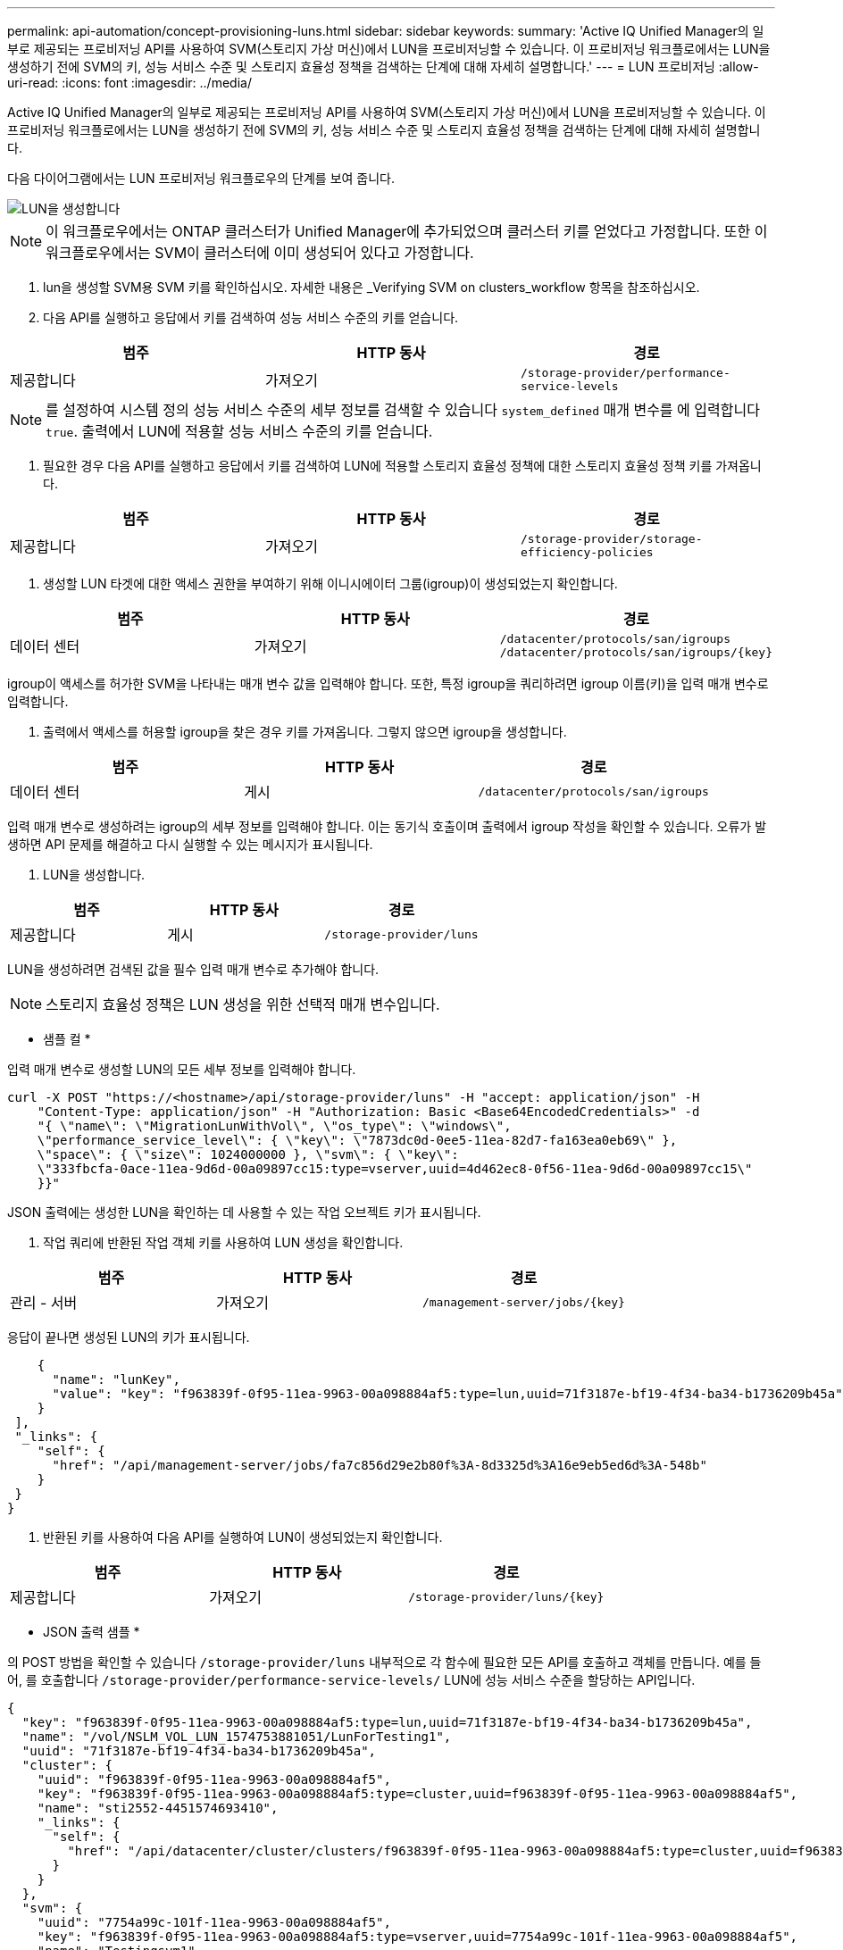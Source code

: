 ---
permalink: api-automation/concept-provisioning-luns.html 
sidebar: sidebar 
keywords:  
summary: 'Active IQ Unified Manager의 일부로 제공되는 프로비저닝 API를 사용하여 SVM(스토리지 가상 머신)에서 LUN을 프로비저닝할 수 있습니다. 이 프로비저닝 워크플로에서는 LUN을 생성하기 전에 SVM의 키, 성능 서비스 수준 및 스토리지 효율성 정책을 검색하는 단계에 대해 자세히 설명합니다.' 
---
= LUN 프로비저닝
:allow-uri-read: 
:icons: font
:imagesdir: ../media/


[role="lead"]
Active IQ Unified Manager의 일부로 제공되는 프로비저닝 API를 사용하여 SVM(스토리지 가상 머신)에서 LUN을 프로비저닝할 수 있습니다. 이 프로비저닝 워크플로에서는 LUN을 생성하기 전에 SVM의 키, 성능 서비스 수준 및 스토리지 효율성 정책을 검색하는 단계에 대해 자세히 설명합니다.

다음 다이어그램에서는 LUN 프로비저닝 워크플로우의 단계를 보여 줍니다.

image::../media/create-luns.gif[LUN을 생성합니다]

[NOTE]
====
이 워크플로우에서는 ONTAP 클러스터가 Unified Manager에 추가되었으며 클러스터 키를 얻었다고 가정합니다. 또한 이 워크플로우에서는 SVM이 클러스터에 이미 생성되어 있다고 가정합니다.

====
. lun을 생성할 SVM용 SVM 키를 확인하십시오. 자세한 내용은 _Verifying SVM on clusters_workflow 항목을 참조하십시오.
. 다음 API를 실행하고 응답에서 키를 검색하여 성능 서비스 수준의 키를 얻습니다.


[cols="3*"]
|===
| 범주 | HTTP 동사 | 경로 


 a| 
제공합니다
 a| 
가져오기
 a| 
`/storage-provider/performance-service-levels`

|===
[NOTE]
====
를 설정하여 시스템 정의 성능 서비스 수준의 세부 정보를 검색할 수 있습니다 `system_defined` 매개 변수를 에 입력합니다 `true`. 출력에서 LUN에 적용할 성능 서비스 수준의 키를 얻습니다.

====
. 필요한 경우 다음 API를 실행하고 응답에서 키를 검색하여 LUN에 적용할 스토리지 효율성 정책에 대한 스토리지 효율성 정책 키를 가져옵니다.


[cols="3*"]
|===
| 범주 | HTTP 동사 | 경로 


 a| 
제공합니다
 a| 
가져오기
 a| 
`/storage-provider/storage-efficiency-policies`

|===
. 생성할 LUN 타겟에 대한 액세스 권한을 부여하기 위해 이니시에이터 그룹(igroup)이 생성되었는지 확인합니다.


[cols="3*"]
|===
| 범주 | HTTP 동사 | 경로 


 a| 
데이터 센터
 a| 
가져오기
 a| 
`/datacenter/protocols/san/igroups`  `+/datacenter/protocols/san/igroups/{key}+`

|===
igroup이 액세스를 허가한 SVM을 나타내는 매개 변수 값을 입력해야 합니다. 또한, 특정 igroup을 쿼리하려면 igroup 이름(키)을 입력 매개 변수로 입력합니다.

. 출력에서 액세스를 허용할 igroup을 찾은 경우 키를 가져옵니다. 그렇지 않으면 igroup을 생성합니다.


[cols="3*"]
|===
| 범주 | HTTP 동사 | 경로 


 a| 
데이터 센터
 a| 
게시
 a| 
`/datacenter/protocols/san/igroups`

|===
입력 매개 변수로 생성하려는 igroup의 세부 정보를 입력해야 합니다. 이는 동기식 호출이며 출력에서 igroup 작성을 확인할 수 있습니다. 오류가 발생하면 API 문제를 해결하고 다시 실행할 수 있는 메시지가 표시됩니다.

. LUN을 생성합니다.


[cols="3*"]
|===
| 범주 | HTTP 동사 | 경로 


 a| 
제공합니다
 a| 
게시
 a| 
`/storage-provider/luns`

|===
LUN을 생성하려면 검색된 값을 필수 입력 매개 변수로 추가해야 합니다.

[NOTE]
====
스토리지 효율성 정책은 LUN 생성을 위한 선택적 매개 변수입니다.

====
* 샘플 컬 *

입력 매개 변수로 생성할 LUN의 모든 세부 정보를 입력해야 합니다.

[listing]
----
curl -X POST "https://<hostname>/api/storage-provider/luns" -H "accept: application/json" -H
    "Content-Type: application/json" -H "Authorization: Basic <Base64EncodedCredentials>" -d
    "{ \"name\": \"MigrationLunWithVol\", \"os_type\": \"windows\",
    \"performance_service_level\": { \"key\": \"7873dc0d-0ee5-11ea-82d7-fa163ea0eb69\" },
    \"space\": { \"size\": 1024000000 }, \"svm\": { \"key\":
    \"333fbcfa-0ace-11ea-9d6d-00a09897cc15:type=vserver,uuid=4d462ec8-0f56-11ea-9d6d-00a09897cc15\"
    }}"
----
JSON 출력에는 생성한 LUN을 확인하는 데 사용할 수 있는 작업 오브젝트 키가 표시됩니다.

. 작업 쿼리에 반환된 작업 객체 키를 사용하여 LUN 생성을 확인합니다.


[cols="3*"]
|===
| 범주 | HTTP 동사 | 경로 


 a| 
관리 - 서버
 a| 
가져오기
 a| 
`+/management-server/jobs/{key}+`

|===
응답이 끝나면 생성된 LUN의 키가 표시됩니다.

[listing]
----
    {
      "name": "lunKey",
      "value": "key": "f963839f-0f95-11ea-9963-00a098884af5:type=lun,uuid=71f3187e-bf19-4f34-ba34-b1736209b45a"
    }
 ],
 "_links": {
    "self": {
      "href": "/api/management-server/jobs/fa7c856d29e2b80f%3A-8d3325d%3A16e9eb5ed6d%3A-548b"
    }
 }
}
----
. 반환된 키를 사용하여 다음 API를 실행하여 LUN이 생성되었는지 확인합니다.


[cols="3*"]
|===
| 범주 | HTTP 동사 | 경로 


 a| 
제공합니다
 a| 
가져오기
 a| 
`+/storage-provider/luns/{key}+`

|===
* JSON 출력 샘플 *

의 POST 방법을 확인할 수 있습니다 `/storage-provider/luns` 내부적으로 각 함수에 필요한 모든 API를 호출하고 객체를 만듭니다. 예를 들어, 를 호출합니다 `/storage-provider/performance-service-levels/` LUN에 성능 서비스 수준을 할당하는 API입니다.

[listing]
----
{
  "key": "f963839f-0f95-11ea-9963-00a098884af5:type=lun,uuid=71f3187e-bf19-4f34-ba34-b1736209b45a",
  "name": "/vol/NSLM_VOL_LUN_1574753881051/LunForTesting1",
  "uuid": "71f3187e-bf19-4f34-ba34-b1736209b45a",
  "cluster": {
    "uuid": "f963839f-0f95-11ea-9963-00a098884af5",
    "key": "f963839f-0f95-11ea-9963-00a098884af5:type=cluster,uuid=f963839f-0f95-11ea-9963-00a098884af5",
    "name": "sti2552-4451574693410",
    "_links": {
      "self": {
        "href": "/api/datacenter/cluster/clusters/f963839f-0f95-11ea-9963-00a098884af5:type=cluster,uuid=f963839f-0f95-11ea-9963-00a098884af5"
      }
    }
  },
  "svm": {
    "uuid": "7754a99c-101f-11ea-9963-00a098884af5",
    "key": "f963839f-0f95-11ea-9963-00a098884af5:type=vserver,uuid=7754a99c-101f-11ea-9963-00a098884af5",
    "name": "Testingsvm1",
    "_links": {
      "self": {
        "href": "/api/datacenter/svm/svms/f963839f-0f95-11ea-9963-00a098884af5:type=vserver,uuid=7754a99c-101f-11ea-9963-00a098884af5"
      }
    }
  },
  "volume": {
    "uuid": "961778bb-2be9-4b4a-b8da-57c7026e52ad",
    "key": "f963839f-0f95-11ea-9963-00a098884af5:type=volume,uuid=961778bb-2be9-4b4a-b8da-57c7026e52ad",
    "name": "NSLM_VOL_LUN_1574753881051",
    "_links": {
      "self": {
        "href": "/api/datacenter/storage/volumes/f963839f-0f95-11ea-9963-00a098884af5:type=volume,uuid=961778bb-2be9-4b4a-b8da-57c7026e52ad"
      }
    }
  },
  "assigned_performance_service_level": {
    "key": "861f6e4d-0c35-11ea-9d73-fa163e706bc4",
    "name": "Value",
    "peak_iops": 75,
    "expected_iops": 75,
    "_links": {
      "self": {
        "href": "/api/storage-provider/performance-service-levels/861f6e4d-0c35-11ea-9d73-fa163e706bc4"
      }
    }
  },
  "recommended_performance_service_level": {
    "key": null,
    "name": "Idle",
    "peak_iops": null,
    "expected_iops": null,
    "_links": {}
  },
  "assigned_storage_efficiency_policy": {
    "key": null,
    "name": "Unassigned",
    "_links": {}
  },
  "space": {
    "size": 1024458752
  },
  "os_type": "linux",
  "_links": {
    "self": {
      "href": "/api/storage-provider/luns/f963839f-0f95-11ea-9963-00a098884af5%3Atype%3Dlun%2Cuuid%3D71f3187e-bf19-4f34-ba34-b1736209b45a"
    }
  }
}
----


== LUN 생성 또는 매핑에서 장애가 발생한 경우 문제 해결 단계

이 워크플로우를 완료해도 LUN 생성에 장애가 발생할 수 있습니다. LUN을 성공적으로 생성하더라도 LUN을 생성하는 노드에서 SAN LIF 또는 액세스 엔드포인트를 사용할 수 없기 때문에 igroup 기반 LUN 매핑에서 실패할 수 있습니다. 오류가 발생한 경우 다음 메시지가 표시됩니다.

[listing]
----
The nodes <node_name> and <partner_node_name> have no LIFs configured with the iSCSI or FCP protocol for Vserver <server_name>. Use the access-endpoints API to create a LIF for the LUN.
----
이 문제를 해결하려면 다음 문제 해결 단계를 수행하십시오.

. LUN을 생성하려는 SVM에서 iSCSI/FCP 프로토콜을 지원하는 액세스 엔드포인트를 생성합니다.


[cols="3*"]
|===
| 범주 | HTTP 동사 | 경로 


 a| 
제공합니다
 a| 
게시
 a| 
`/storage-provider/access-endpoints`

|===
* 샘플 컬 *

입력 매개 변수로 만들려는 액세스 끝점의 세부 정보를 입력해야 합니다.

[NOTE]
====
를 추가한 입력 매개 변수에서 확인하십시오 `address` LUN 및 의 홈 노드를 나타냅니다 `ha_address` 홈 노드의 파트너 노드를 나타냅니다. 이 작업을 실행하면 홈 노드와 파트너 노드 모두에 액세스 끝점이 생성됩니다.

====
[listing]
----
curl -X POST "https://<hostname>/api/storage-provider/access-endpoints" -H "accept:
    application/json" -H "Content-Type: application/json" -H "Authorization: Basic <Base64EncodedCredentials>" -d "{ \"data_protocols\": [ \"iscsi\" ], \"ip\": {
    \"address\": \"10.162.83.126\", \"ha_address\": \"10.142.83.126\", \"netmask\":
    \"255.255.0.0\" }, \"lun\": { \"key\":
    \"e4f33f90-f75f-11e8-9ed9-00a098e3215f:type=lun,uuid=b8e0c1ae-0997-47c5-97d2-1677d3ec08ff\" },
    \"name\": \"aep_example\" }"
----
. JSON 출력에서 반환된 Job 객체 키를 사용하여 작업을 쿼리하여 SVM에서 액세스 엔드포인트를 추가하고 SVM에서 iSCSI/FCP 서비스가 활성화되었는지 확인합니다.


[cols="3*"]
|===
| 범주 | HTTP 동사 | 경로 


 a| 
관리 - 서버
 a| 
가져오기
 a| 
`+/management-server/jobs/{key}+`

|===
* JSON 출력 샘플 *

출력 끝에 생성된 액세스 끝점의 키를 볼 수 있습니다. 다음 출력에서 는 입니다 `"name": "accessEndpointKey"` value는 LUN의 홈 노드에 생성된 액세스 엔드포인트로, 키가 있음을 나타냅니다 `9c964258-14ef-11ea-95e2-00a098e32c28`. 를 클릭합니다 `"name": "accessEndpointHAKey"` Value는 홈 노드의 파트너 노드에 생성된 액세스 엔드포인트를 나타내며, 해당 노드에 대한 키는 입니다 `9d347006-14ef-11ea-8760-00a098e3215f`.

[listing]
----
  "job_results": [
    {
      "name": "accessEndpointKey",
      "value": "e4f33f90-f75f-11e8-9ed9-00a098e3215f:type=network_lif,lif_uuid=9c964258-14ef-11ea-95e2-00a098e32c28"
    },
    {
      "name": "accessEndpointHAKey",
      "value": "e4f33f90-f75f-11e8-9ed9-00a098e3215f:type=network_lif,lif_uuid=9d347006-14ef-11ea-8760-00a098e3215f"
    }
  ],
  "_links": {
    "self": {
      "href": "/api/management-server/jobs/71377eeea0b25633%3A-30a2dbfe%3A16ec620945d%3A-7f5a"
    }
  }
}
----
. LUN을 수정하여 igroup 매핑을 업데이트합니다. 워크플로우 수정에 대한 자세한 내용은 ""스토리지 워크로드 수정""을 참조하십시오.


[cols="3*"]
|===
| 범주 | HTTP 동사 | 경로 


 a| 
제공합니다
 a| 
패치
 a| 
`+/storage-provider/lun/{key}+`

|===
입력에서 LUN 매핑을 업데이트할 igroup 키를 LUN 키와 함께 지정합니다.

* 샘플 컬 *

[listing]
----
curl -X PATCH "https://<hostname>/api/storage-provider/luns/e4f33f90-f75f-11e8-9ed9-00a098e3215f%3Atype%3Dlun%2Cuuid%3Db8e0c1ae-0997-47c5-97d2-1677d3ec08ff"
-H "accept: application/json" -H "Content-Type: application/json" -H "Authorization: Basic <Base64EncodedCredentials>" -d
"{ \"lun_maps\": [ { \"igroup\":
{ \"key\": \"e4f33f90-f75f-11e8-9ed9-00a098e3215f:type=igroup,uuid=d19ec2fa-fec7-11e8-b23d-00a098e32c28\" },
\"logical_unit_number\": 3 } ]}"
----
JSON 출력에는 매핑이 성공했는지 확인하는 데 사용할 수 있는 작업 오브젝트 키가 표시됩니다.

. LUN 키를 사용하여 쿼리하여 LUN 매핑을 확인합니다.


[cols="3*"]
|===
| 범주 | HTTP 동사 | 경로 


 a| 
제공합니다
 a| 
가져오기
 a| 
`+/storage-provider/luns/{key}+`

|===
* JSON 출력 샘플 *

출력에서 LUN이 igroup(키)에 성공적으로 매핑되었음을 확인할 수 있습니다 `d19ec2fa-fec7-11e8-b23d-00a098e32c28`)를 사용하여 처음 프로비저닝되었습니다.

[listing]
----
{
  "key": "e4f33f90-f75f-11e8-9ed9-00a098e3215f:type=lun,uuid=b8e0c1ae-0997-47c5-97d2-1677d3ec08ff",
  "name": "/vol/NSLM_VOL_LUN_1575282642267/example_lun",
  "uuid": "b8e0c1ae-0997-47c5-97d2-1677d3ec08ff",
  "cluster": {
    "uuid": "e4f33f90-f75f-11e8-9ed9-00a098e3215f",
    "key": "e4f33f90-f75f-11e8-9ed9-00a098e3215f:type=cluster,uuid=e4f33f90-f75f-11e8-9ed9-00a098e3215f",
    "name": "umeng-aff220-01-02",
    "_links": {
      "self": {
        "href": "/api/datacenter/cluster/clusters/e4f33f90-f75f-11e8-9ed9-00a098e3215f:type=cluster,uuid=e4f33f90-f75f-11e8-9ed9-00a098e3215f"
      }
    }
  },
  "svm": {
    "uuid": "97f47088-fa8e-11e8-9ed9-00a098e3215f",
    "key": "e4f33f90-f75f-11e8-9ed9-00a098e3215f:type=vserver,uuid=97f47088-fa8e-11e8-9ed9-00a098e3215f",
    "name": "NSLM12_SVM_ritu",
    "_links": {
      "self": {
        "href": "/api/datacenter/svm/svms/e4f33f90-f75f-11e8-9ed9-00a098e3215f:type=vserver,uuid=97f47088-fa8e-11e8-9ed9-00a098e3215f"
      }
    }
  },
  "volume": {
    "uuid": "a1e09503-a478-43a0-8117-d25491840263",
    "key": "e4f33f90-f75f-11e8-9ed9-00a098e3215f:type=volume,uuid=a1e09503-a478-43a0-8117-d25491840263",
    "name": "NSLM_VOL_LUN_1575282642267",
    "_links": {
      "self": {
        "href": "/api/datacenter/storage/volumes/e4f33f90-f75f-11e8-9ed9-00a098e3215f:type=volume,uuid=a1e09503-a478-43a0-8117-d25491840263"
      }
    }
  },
  "lun_maps": [
    {
      "igroup": {
        "uuid": "d19ec2fa-fec7-11e8-b23d-00a098e32c28",
        "key": "e4f33f90-f75f-11e8-9ed9-00a098e3215f:type=igroup,uuid=d19ec2fa-fec7-11e8-b23d-00a098e32c28",
        "name": "lun55_igroup",
        "_links": {
          "self": {
            "href": "/api/datacenter/protocols/san/igroups/e4f33f90-f75f-11e8-9ed9-00a098e3215f:type=igroup,uuid=d19ec2fa-fec7-11e8-b23d-00a098e32c28"
          }
        }
      },
      "logical_unit_number": 3
    }
  ],
  "assigned_performance_service_level": {
    "key": "cf2aacda-10df-11ea-bbe6-fa163e599489",
    "name": "Value",
    "peak_iops": 75,
    "expected_iops": 75,
    "_links": {
      "self": {
        "href": "/api/storage-provider/performance-service-levels/cf2aacda-10df-11ea-bbe6-fa163e599489"
      }
    }
  },
  "recommended_performance_service_level": {
    "key": null,
    "name": "Idle",
    "peak_iops": null,
    "expected_iops": null,
    "_links": {}
  },
  "assigned_storage_efficiency_policy": {
    "key": null,
    "name": "Unassigned",
    "_links": {}
  },
  "space": {
    "size": 1073741824
  },
  "os_type": "linux",
  "_links": {
    "self": {
      "href": "/api/storage-provider/luns/e4f33f90-f75f-11e8-9ed9-00a098e3215f%3Atype%3Dlun%2Cuuid%3Db8e0c1ae-0997-47c5-97d2-1677d3ec08ff"
    }
  }
}
----